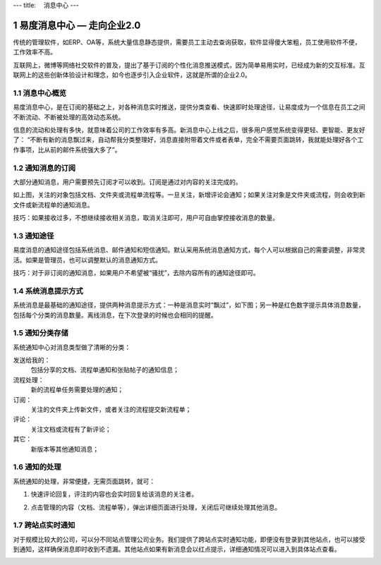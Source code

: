 ---
title: 　消息中心
---

============================
易度消息中心 — 走向企业2.0
============================

传统的管理软件，如ERP、OA等，系统大量信息静态提供，需要员工主动去查询获取，软件显得傻大笨粗，员工使用软件不便，工作效率不高。

互联网上，微博等网络社交软件的普及，提出了基于订阅的个性化消息推送模式，因为简单易用实时，已经成为新的交互标准。互联网上的这些创新体验设计和理念，如今也逐步引入企业软件，这就是所谓的企业2.0。

.. sectnum::

消息中心概览
=================
易度消息中心，是在订阅的基础之上，对各种消息实时推送，提供分类查看、快速即时处理途径，让易度成为一个信息在员工之间不断流动、不断被处理的高效动态系统。
 
.. image:: img/notify-overview.png

信息的流动和处理有多快，就意味着公司的工作效率有多高。新消息中心上线之后，很多用户感觉系统变得更轻、更智能、更友好了： “不断有新的消息飘过来，自动帮我分类整理好，消息直接附带着文件或者表单，完全不需要页面跳转，我就能处理好各个工作事项，比从前的邮件系统强大多了”。

通知消息的订阅
========================

大部分通知消息，用户需要预先订阅才可以收到。订阅是通过对内容的关注完成的。

.. image:: img/notify-follow.png
 
如上图，关注的对象包括文档、文件夹或流程单流程等。一旦关注，新增评论会通知；如果关注对象是文件夹或流程，则会收到新文件或新流程单的通知消息。

技巧：如果接收过多，不想继续接收相关消息，取消关注即可，用户可自由掌控接收消息的数量。

通知途径
================
易度消息的通知途径包括系统消息、邮件通知和短信通知。默认采用系统消息通知方式，每个人可以根据自己的需要调整，非常灵活。如果是管理员，也可以调整默认的消息通知方式。

.. image:: img/notify-methods.png
 
技巧：对于非订阅的通知消息，如果用户不希望被“骚扰”，去除内容所有的通知途径即可。

系统消息提示方式
=========================

系统消息是最基础的通知途径，提供两种消息提示方式：一种是消息实时“飘过”，如下图；另一种是红色数字提示具体消息数量，包括每个分类的消息数量。离线消息，在下次登录的时候也会相同的提醒。

.. image:: img/notify-system.png
 
通知分类存储
===================
系统通知中心对消息类型做了清晰的分类：

发送给我的：
  包括分享的文档、流程单通知和张贴帖子的通知信息；

流程处理：
  新的流程单任务需要处理的通知；

订阅：
  关注的文件夹上传新文件，或者关注的流程提交新流程单；

评论：
  关注文档或流程有了新评论；

其它：
  新版本等其他通知消息；

通知的处理
====================
系统通知的处理，非常便捷，无需页面跳转，就可：

1. 快速评论回复，评注的内容也会实时回复给该消息的关注者。

   .. image:: img/notify-reply.png
 
2. 点击管理的内容（文档、流程单等），弹出详细页面进行处理，关闭后可继续处理其他消息。

   .. image:: img/notify-pop.png
 
跨站点实时通知
===============
对于规模比较大的公司，可以分不同站点管理公司业务。我们提供了跨站点实时通知功能，即便没有登录到其他站点，也可以接受到通知，这样确保消息即时收到不遗漏。其他站点如果有新消息会以红点提示，详细通知情况可以进入到具体站点查看。

.. image:: img/notify-sites.png


